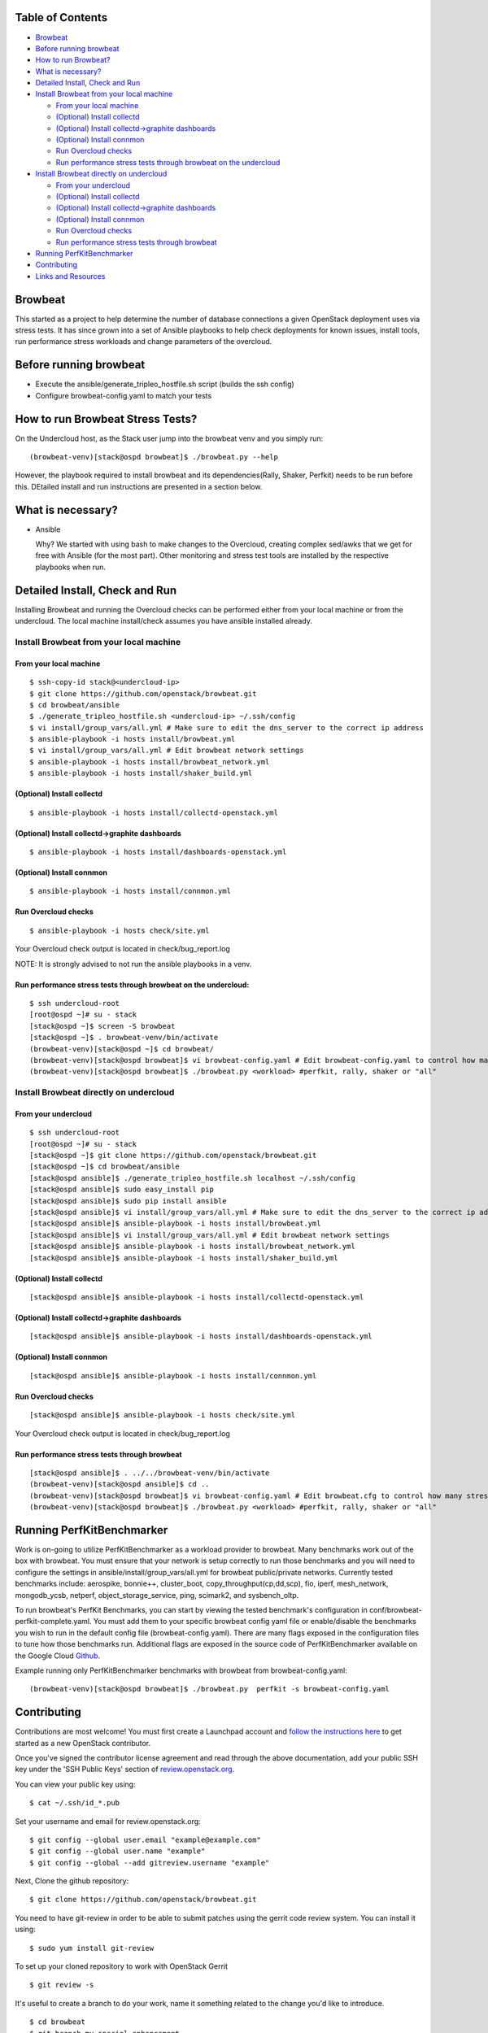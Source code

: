 Table of Contents
=================

-  `Browbeat <#browbeat>`__
-  `Before running browbeat <#before-running-browbeat>`__
-  `How to run Browbeat? <#how-to-run-browbeat>`__
-  `What is necessary? <#what-is-necessary>`__
-  `Detailed Install, Check and Run <#detailed-install-check-and-run>`__
-  `Install Browbeat from your local
   machine <#install-browbeat-from-your-local-machine>`__

   -  `From your local machine <#from-your-local-machine>`__
   -  `(Optional) Install collectd <#optional-install-collectd>`__
   -  `(Optional) Install collectd->graphite
      dashboards <#optional-install-collectd-graphite-dashboards>`__
   -  `(Optional) Install connmon <#optional-install-connmon>`__
   -  `Run Overcloud checks <#run-overcloud-checks>`__
   -  `Run performance stress tests through browbeat on the
      undercloud <#run-performance-stress-tests-through-browbeat-on-the-undercloud>`__

-  `Install Browbeat directly on
   undercloud <#install-browbeat-directly-on-undercloud>`__

   -  `From your undercloud <#from-your-undercloud>`__
   -  `(Optional) Install collectd <#optional-install-collectd>`__
   -  `(Optional) Install collectd->graphite
      dashboards <#optional-install-collectd-graphite-dashboards>`__
   -  `(Optional) Install connmon <#optional-install-connmon>`__
   -  `Run Overcloud checks <#run-overcloud-checks>`__
   -  `Run performance stress tests through
      browbeat <#run-performance-stress-tests-through-browbeat>`__

-  `Running PerfKitBenchmarker <#running-perfkitbenchmarker>`__
-  `Contributing <#contributing>`__
-  `Links and Resources <#resources>`__

Browbeat
========

This started as a project to help determine the number of database
connections a given OpenStack deployment uses via stress tests. It has
since grown into a set of Ansible playbooks to help check deployments
for known issues, install tools, run performance stress workloads and
change parameters of the overcloud.

Before running browbeat
=======================

-  Execute the ansible/generate_tripleo_hostfile.sh script (builds the ssh config)
-  Configure browbeat-config.yaml to match your tests

How to run Browbeat Stress Tests?
=================================

On the Undercloud host, as the Stack user jump into the browbeat venv
and you simply run:

::

    (browbeat-venv)[stack@ospd browbeat]$ ./browbeat.py --help

However, the playbook required to install browbeat and its
dependencies(Rally, Shaker, Perfkit) needs to be run before this.
DEtailed install and run instructions are presented in a section below.

What is necessary?
==================

-  Ansible

   Why? We started with using bash to make changes to the Overcloud,
   creating complex sed/awks that we get for free with Ansible (for the
   most part). Other monitoring and stress test tools are installed by
   the respective playbooks when run.

Detailed Install, Check and Run
===============================

Installing Browbeat and running the Overcloud checks can be performed
either from your local machine or from the undercloud. The local machine
install/check assumes you have ansible installed already.

Install Browbeat from your local machine
----------------------------------------

From your local machine
~~~~~~~~~~~~~~~~~~~~~~~

::

    $ ssh-copy-id stack@<undercloud-ip>
    $ git clone https://github.com/openstack/browbeat.git
    $ cd browbeat/ansible
    $ ./generate_tripleo_hostfile.sh <undercloud-ip> ~/.ssh/config
    $ vi install/group_vars/all.yml # Make sure to edit the dns_server to the correct ip address
    $ ansible-playbook -i hosts install/browbeat.yml
    $ vi install/group_vars/all.yml # Edit browbeat network settings
    $ ansible-playbook -i hosts install/browbeat_network.yml
    $ ansible-playbook -i hosts install/shaker_build.yml

(Optional) Install collectd
~~~~~~~~~~~~~~~~~~~~~~~~~~~

::

    $ ansible-playbook -i hosts install/collectd-openstack.yml

(Optional) Install collectd->graphite dashboards
~~~~~~~~~~~~~~~~~~~~~~~~~~~~~~~~~~~~~~~~~~~~~~~~

::

    $ ansible-playbook -i hosts install/dashboards-openstack.yml

(Optional) Install connmon
~~~~~~~~~~~~~~~~~~~~~~~~~~

::

    $ ansible-playbook -i hosts install/connmon.yml

Run Overcloud checks
~~~~~~~~~~~~~~~~~~~~

::

    $ ansible-playbook -i hosts check/site.yml

Your Overcloud check output is located in check/bug_report.log

NOTE: It is strongly advised to not run the ansible playbooks in a venv.

Run performance stress tests through browbeat on the undercloud:
~~~~~~~~~~~~~~~~~~~~~~~~~~~~~~~~~~~~~~~~~~~~~~~~~~~~~~~~~~~~~~~~

::

    $ ssh undercloud-root
    [root@ospd ~]# su - stack
    [stack@ospd ~]$ screen -S browbeat
    [stack@ospd ~]$ . browbeat-venv/bin/activate
    (browbeat-venv)[stack@ospd ~]$ cd browbeat/
    (browbeat-venv)[stack@ospd browbeat]$ vi browbeat-config.yaml # Edit browbeat-config.yaml to control how many stress tests are run.
    (browbeat-venv)[stack@ospd browbeat]$ ./browbeat.py <workload> #perfkit, rally, shaker or "all"

Install Browbeat directly on undercloud
---------------------------------------

From your undercloud
~~~~~~~~~~~~~~~~~~~~

::

    $ ssh undercloud-root
    [root@ospd ~]# su - stack
    [stack@ospd ~]$ git clone https://github.com/openstack/browbeat.git
    [stack@ospd ~]$ cd browbeat/ansible
    [stack@ospd ansible]$ ./generate_tripleo_hostfile.sh localhost ~/.ssh/config
    [stack@ospd ansible]$ sudo easy_install pip
    [stack@ospd ansible]$ sudo pip install ansible
    [stack@ospd ansible]$ vi install/group_vars/all.yml # Make sure to edit the dns_server to the correct ip address
    [stack@ospd ansible]$ ansible-playbook -i hosts install/browbeat.yml
    [stack@ospd ansible]$ vi install/group_vars/all.yml # Edit browbeat network settings
    [stack@ospd ansible]$ ansible-playbook -i hosts install/browbeat_network.yml
    [stack@ospd ansible]$ ansible-playbook -i hosts install/shaker_build.yml

(Optional) Install collectd
~~~~~~~~~~~~~~~~~~~~~~~~~~~

::

    [stack@ospd ansible]$ ansible-playbook -i hosts install/collectd-openstack.yml

(Optional) Install collectd->graphite dashboards
~~~~~~~~~~~~~~~~~~~~~~~~~~~~~~~~~~~~~~~~~~~~~~~~

::

    [stack@ospd ansible]$ ansible-playbook -i hosts install/dashboards-openstack.yml

(Optional) Install connmon
~~~~~~~~~~~~~~~~~~~~~~~~~~

::

    [stack@ospd ansible]$ ansible-playbook -i hosts install/connmon.yml

Run Overcloud checks
~~~~~~~~~~~~~~~~~~~~

::

    [stack@ospd ansible]$ ansible-playbook -i hosts check/site.yml

Your Overcloud check output is located in check/bug_report.log

Run performance stress tests through browbeat
~~~~~~~~~~~~~~~~~~~~~~~~~~~~~~~~~~~~~~~~~~~~~

::

    [stack@ospd ansible]$ . ../../browbeat-venv/bin/activate
    (browbeat-venv)[stack@ospd ansible]$ cd ..
    (browbeat-venv)[stack@ospd browbeat]$ vi browbeat-config.yaml # Edit browbeat.cfg to control how many stress tests are run.
    (browbeat-venv)[stack@ospd browbeat]$ ./browbeat.py <workload> #perfkit, rally, shaker or "all"

Running PerfKitBenchmarker
==========================

Work is on-going to utilize PerfKitBenchmarker as a workload provider to
browbeat. Many benchmarks work out of the box with browbeat. You must
ensure that your network is setup correctly to run those benchmarks and
you will need to configure the settings in
ansible/install/group_vars/all.yml for browbeat public/private
networks. Currently tested benchmarks include: aerospike, bonnie++,
cluster_boot, copy_throughput(cp,dd,scp), fio, iperf, mesh_network,
mongodb_ycsb, netperf, object_storage_service, ping, scimark2, and
sysbench_oltp.

To run browbeat's PerfKit Benchmarks, you can start by viewing the
tested benchmark's configuration in conf/browbeat-perfkit-complete.yaml.
You must add them to your specific browbeat config yaml file or
enable/disable the benchmarks you wish to run in the default config file
(browbeat-config.yaml). There are many flags exposed in the
configuration files to tune how those benchmarks run. Additional flags
are exposed in the source code of PerfKitBenchmarker available on the
Google Cloud Github_.

.. _Github: https://github.com/GoogleCloudPlatform/PerfKitBenchmarker

Example running only PerfKitBenchmarker benchmarks with browbeat from
browbeat-config.yaml:

::

    (browbeat-venv)[stack@ospd browbeat]$ ./browbeat.py  perfkit -s browbeat-config.yaml

Contributing
============

Contributions are most welcome!  You must first create a
Launchpad account and `follow the instructions here <http://docs.openstack.org/infra/manual/developers.html#account-setup>`_
to get started as a new OpenStack contributor.

Once you've signed the contributor license agreement and read through
the above documentation, add your public SSH key under the 'SSH Public Keys'
section of review.openstack.org_.

.. _review.openstack.org: https://review.openstack.org/#/settings/

You can view your public key using:

::

    $ cat ~/.ssh/id_*.pub

Set your username and email for review.openstack.org:

::

    $ git config --global user.email "example@example.com"
    $ git config --global user.name "example"
    $ git config --global --add gitreview.username "example"

Next, Clone the github repository:

::

    $ git clone https://github.com/openstack/browbeat.git

You need to have git-review in order to be able to submit patches using
the gerrit code review system. You can install it using:

::

    $ sudo yum install git-review

To set up your cloned repository to work with OpenStack Gerrit

::

    $ git review -s

It's useful to create a branch to do your work, name it something
related to the change you'd like to introduce.

::

    $ cd browbeat
    $ git branch my_special_enhancement
    $ git checkout !$

Make your changes and then commit them using the instructions
below.

::

    $ git add /path/to/files/changed
    $ git commit

Use a descriptive commit title followed by an empty space.
You should type a small justification of what you are
changing and why.

Now you're ready to submit your changes for review:

::

    $ git review


If you want to make another patchset from the same commit you can
use the ammend feature after further modification and saving.

::

    $ git add /path/to/files/changed
    $ git commit --amend
    $ git review

If you want to submit a new patchset from a different location
(perhaps on a different machine or computer for example) you can
clone the browbeat repo again (if it doesn't already exist) and then
use git review against your unique Change-ID:

::

    $ git review -d Change-Id

Change-Id is the change id number as seen in Gerrit and will be
generated after your first successful submission.

The above command downloads your patch onto a seperate branch. You might
need to rebase your local branch with remote master before running it to
avoid merge conflicts when you resubmit the edited patch.  To avoid this
go back to a "safe" commit using:

::

    $ git reset --hard commit-number

Then,

::

    $ git fetch origin

::

    $ git rebase origin/master

Make the changes on the branch that was setup by using the git review -d
(the name of the branch is along the lines of
review/username/branch_name/patchsetnumber).

Add the files to git and commit your changes using,

::

    $ git commit --amend

You can edit your commit message as well in the prompt shown upon
executing above command.

Finally, push the patch for review using,

::

    $ git review

Resources
=========

* `Blog <https://browbeatproject.org>`_
* `Twitter <https://twitter.com/browbeatproject>`_
* `Code Review <https://review.openstack.org/#/q/project:openstack/browbeat>`_
* `Git Web <https://review.openstack.org/gitweb?p=openstack/browbeat.git;a=summary>`_
* `IRC <http://webchat.freenode.net/?nick=browbeat_user&channels=openstack-browbeat>`_ -- **#openstack-browbeat** (irc.freenode.net)
